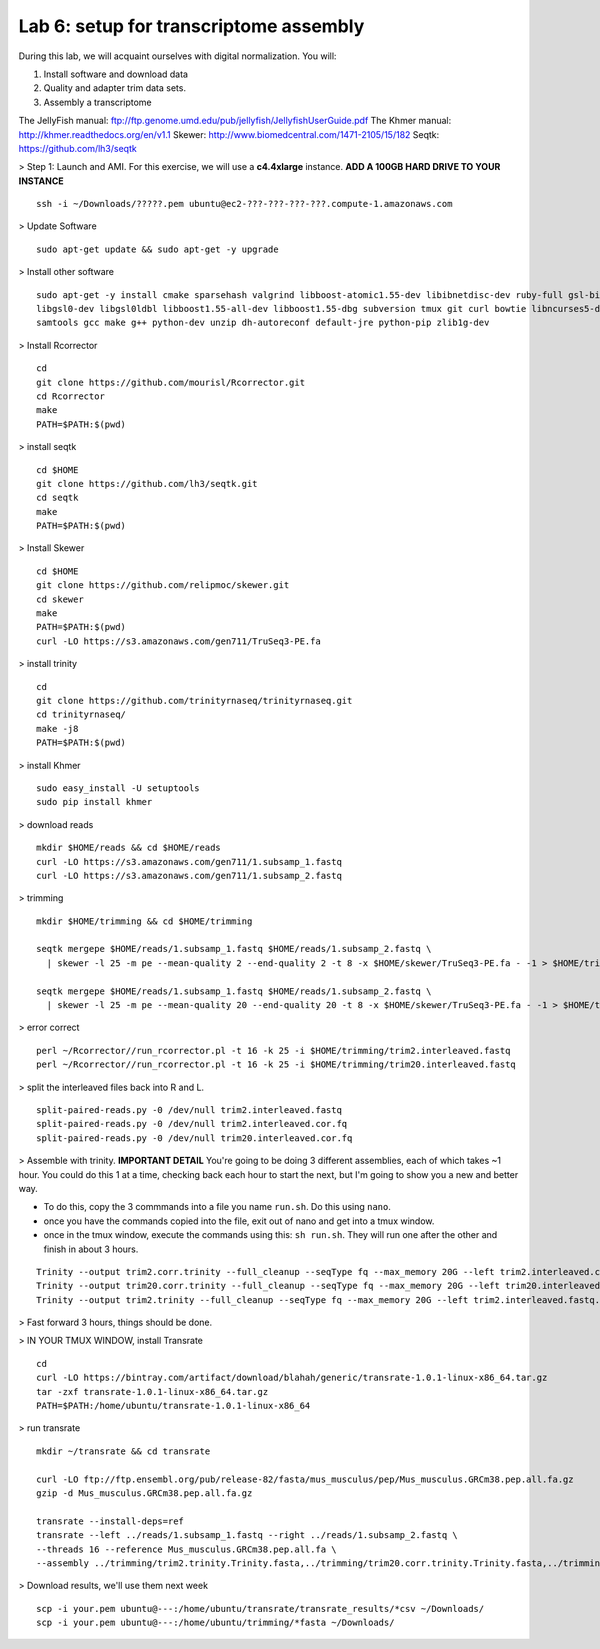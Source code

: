========================================
Lab 6: setup for transcriptome assembly
========================================


During this lab, we will acquaint ourselves with digital normalization. You will:

1. Install software and download data

2. Quality and adapter trim data sets.

3. Assembly a transcriptome


The JellyFish manual: ftp://ftp.genome.umd.edu/pub/jellyfish/JellyfishUserGuide.pdf
The Khmer manual: http://khmer.readthedocs.org/en/v1.1
Skewer: http://www.biomedcentral.com/1471-2105/15/182
Seqtk: https://github.com/lh3/seqtk


> Step 1: Launch and AMI. For this exercise, we will use a **c4.4xlarge** instance. **ADD A 100GB HARD DRIVE TO YOUR INSTANCE**

::

	ssh -i ~/Downloads/?????.pem ubuntu@ec2-???-???-???-???.compute-1.amazonaws.com


> Update Software

::

	sudo apt-get update && sudo apt-get -y upgrade


> Install other software

::

	sudo apt-get -y install cmake sparsehash valgrind libboost-atomic1.55-dev libibnetdisc-dev ruby-full gsl-bin \
	libgsl0-dev libgsl0ldbl libboost1.55-all-dev libboost1.55-dbg subversion tmux git curl bowtie libncurses5-dev \
	samtools gcc make g++ python-dev unzip dh-autoreconf default-jre python-pip zlib1g-dev

> Install Rcorrector

::

  cd 
  git clone https://github.com/mourisl/Rcorrector.git
  cd Rcorrector
  make
  PATH=$PATH:$(pwd)

> install seqtk

::

  cd $HOME
  git clone https://github.com/lh3/seqtk.git
  cd seqtk
  make
  PATH=$PATH:$(pwd)

> Install Skewer

::

  cd $HOME
  git clone https://github.com/relipmoc/skewer.git
  cd skewer
  make
  PATH=$PATH:$(pwd)
  curl -LO https://s3.amazonaws.com/gen711/TruSeq3-PE.fa

> install trinity

::

  cd
  git clone https://github.com/trinityrnaseq/trinityrnaseq.git
  cd trinityrnaseq/
  make -j8
  PATH=$PATH:$(pwd)
  
> install Khmer

::

  sudo easy_install -U setuptools
  sudo pip install khmer

> download reads

::

  mkdir $HOME/reads && cd $HOME/reads
  curl -LO https://s3.amazonaws.com/gen711/1.subsamp_1.fastq
  curl -LO https://s3.amazonaws.com/gen711/1.subsamp_2.fastq

> trimming

::


  mkdir $HOME/trimming && cd $HOME/trimming

  seqtk mergepe $HOME/reads/1.subsamp_1.fastq $HOME/reads/1.subsamp_2.fastq \
    | skewer -l 25 -m pe --mean-quality 2 --end-quality 2 -t 8 -x $HOME/skewer/TruSeq3-PE.fa - -1 > $HOME/trimming/trim2.interleaved.fastq

  seqtk mergepe $HOME/reads/1.subsamp_1.fastq $HOME/reads/1.subsamp_2.fastq \
    | skewer -l 25 -m pe --mean-quality 20 --end-quality 20 -t 8 -x $HOME/skewer/TruSeq3-PE.fa - -1 > $HOME/trimming/trim20.interleaved.fastq

> error correct

::

  perl ~/Rcorrector//run_rcorrector.pl -t 16 -k 25 -i $HOME/trimming/trim2.interleaved.fastq 
  perl ~/Rcorrector//run_rcorrector.pl -t 16 -k 25 -i $HOME/trimming/trim20.interleaved.fastq 

> split the interleaved files back into R and L. 

::

  split-paired-reads.py -0 /dev/null trim2.interleaved.fastq
  split-paired-reads.py -0 /dev/null trim2.interleaved.cor.fq
  split-paired-reads.py -0 /dev/null trim20.interleaved.cor.fq

> Assemble with trinity. **IMPORTANT DETAIL** You're going to be doing 3 different assemblies, each of which takes ~1 hour. You could do this 1 at a time, checking back each hour to start the next, but I'm going to show you a new and better way.  

- To do this, copy the 3 commmands into a file you name ``run.sh``. Do this using ``nano``.
- once you have the commands copied into the file, exit out of nano and get into a tmux window. 
- once in the tmux window, execute the commands using this: ``sh run.sh``. They will run one after the other and finish in about 3 hours. 

::

  Trinity --output trim2.corr.trinity --full_cleanup --seqType fq --max_memory 20G --left trim2.interleaved.cor.fq.1  --right trim2.interleaved.cor.fq.2 --CPU 16
  Trinity --output trim20.corr.trinity --full_cleanup --seqType fq --max_memory 20G --left trim20.interleaved.cor.fq.1  --right trim20.interleaved.cor.fq.2 --CPU 16
  Trinity --output trim2.trinity --full_cleanup --seqType fq --max_memory 20G --left trim2.interleaved.fastq.1  --right trim2.interleaved.fastq.2 --CPU 16

> Fast forward 3 hours, things should be done.

> IN YOUR TMUX WINDOW, install Transrate

::

  cd
  curl -LO https://bintray.com/artifact/download/blahah/generic/transrate-1.0.1-linux-x86_64.tar.gz
  tar -zxf transrate-1.0.1-linux-x86_64.tar.gz
  PATH=$PATH:/home/ubuntu/transrate-1.0.1-linux-x86_64
  
> run transrate

::

  mkdir ~/transrate && cd transrate
  
  curl -LO ftp://ftp.ensembl.org/pub/release-82/fasta/mus_musculus/pep/Mus_musculus.GRCm38.pep.all.fa.gz
  gzip -d Mus_musculus.GRCm38.pep.all.fa.gz
  
  transrate --install-deps=ref
  transrate --left ../reads/1.subsamp_1.fastq --right ../reads/1.subsamp_2.fastq \
  --threads 16 --reference Mus_musculus.GRCm38.pep.all.fa \
  --assembly ../trimming/trim2.trinity.Trinity.fasta,../trimming/trim20.corr.trinity.Trinity.fasta,../trimming/trim2.corr.trinity.Trinity.fasta
 
> Download results, we'll use them next week

::

  scp -i your.pem ubuntu@---:/home/ubuntu/transrate/transrate_results/*csv ~/Downloads/
  scp -i your.pem ubuntu@---:/home/ubuntu/trimming/*fasta ~/Downloads/
